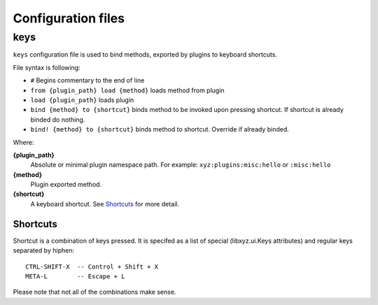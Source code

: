 ===================
Configuration files
===================

keys
----
``keys`` configuration file is used to bind methods, exported by plugins
to keyboard shortcuts.

File syntax is following:

* ``#`` Begins commentary to the end of line
* ``from {plugin_path} load {method}`` loads method from plugin
* ``load {plugin_path}`` loads plugin
* ``bind {method} to {shortcut}`` binds method to be invoked upon pressing 
  shortcut. If shortcut is already binded do nothing.
* ``bind! {method} to {shortcut}`` binds method to shortcut. Override if
  already binded.

Where:

**{plugin_path}**
   Absolute or minimal plugin namespace path.
   For example: ``xyz:plugins:misc:hello`` or ``:misc:hello``

**{method}**
   Plugin exported method.

**{shortcut}**
   A keyboard shortcut. See Shortcuts_ for more detail.

Shortcuts
+++++++++
Shortcut is a combination of keys pressed.
It is specifed as a list of special (libxyz.ui.Keys attributes) and
regular keys separated by hiphen::

   CTRL-SHIFT-X  -- Control + Shift + X
   META-L        -- Escape + L

Please note that not all of the combinations make sense.
